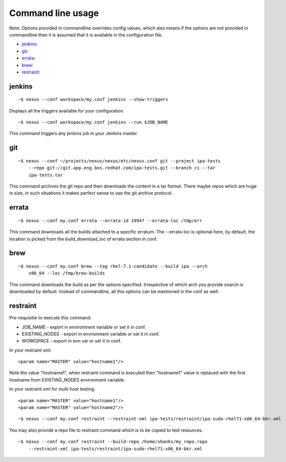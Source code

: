 Command line usage
==================

Note: Options provided in commandline overrides config values, which also
means if the options are not provided in commandline then it is assumed that
it is available in the configuration file.

* `jenkins`_:
* `git`_:
* `errata`_:
* `brew`_:
* `restraint`_:

jenkins
-------

::

    ~$ nexus --conf workspace/my.conf jenkins --show-triggers

Displays all the triggers available for your configuration.

::

    ~$ nexus --conf workspace/my.conf jenkins --run $JOB_NAME

This command triggers any jenkins job in your Jenkins master.


git
---

::

    ~$ nexus --conf ~/projects/nexus/nexus/etc/nexus.conf git --project ipa-tests
        --repo git://git.app.eng.bos.redhat.com/ipa-tests.git --branch ci --tar
        ipa-tests.tar

This command archives the git repo and then downloads the content in a tar
format. There maybe repos which are huge in size, in such situations it makes
perfect sense to use the git archive protocol.


errata
------

::

    ~$ nexus --conf my.conf errata --errata-id 19947 --errata-loc /tmp/err

This command downloads all the builds attached to a specific erratum. The
--errata-loc is optional here, by default, the location is picked from the
build_download_loc of errata section in conf.


brew
----

::

    ~$ nexus --conf my.conf brew --tag rhel-7.1-candidate --build ipa --arch
        x86_64 --loc /tmp/brew-builds

This command downloads the build as per the options specified. Irrespective of
which arch you provide noarch is downloaded by default. Instead of
commandline, all this options can be mentioned in the conf as well.


restraint
---------

Pre-requisitie to execute this command:

- JOB_NAME - export in environment variable or set it in conf.
- EXISTING_NODES - export in environment variable or set it in conf.
- WORKSPACE - export in evn var or set it in conf.


In your restraint xml::

    <param name="MASTER" value="hostname1"/>

Note the value "hostname1", when restraint command is executed then
"hostname1" value is replaced with the first hostname from EXISTING_NODES
environment variable. 

In your restraint.xml for multi host testing::

    <param name="MASTER" value="hostname1"/>
    <param name="MASTER" value="hostname2"/>

::

    ~$ nexus --conf my.conf restraint --restraint-xml ipa-tests/restraint/ipa-sudo-rhel71-x86_64-bkr.xml

You may also provide a repo file to restraint command which is to be copied to
test resources.

::

    ~$ nexus --conf my.conf restraint --build-repo /home/shanks/my_repo.repo 
        --restraint-xml ipa-tests/restraint/ipa-sudo-rhel71-x86_64-bkr.xml
